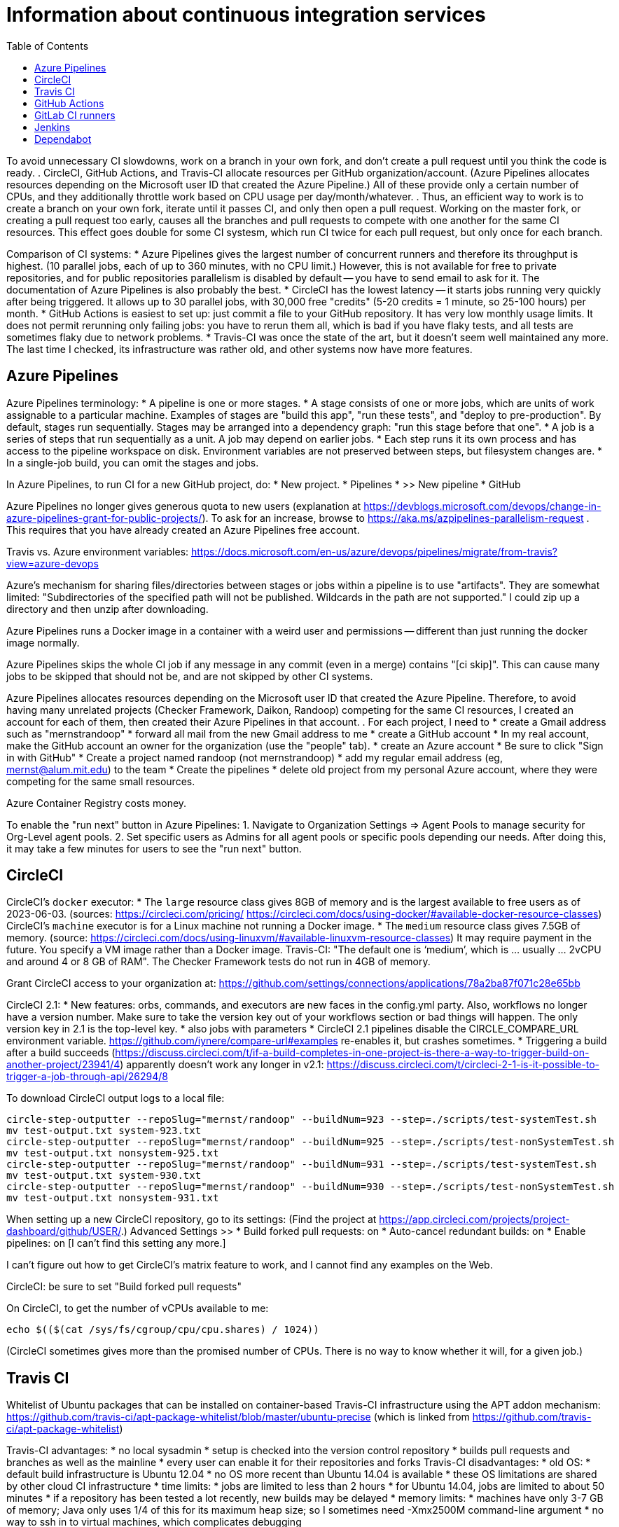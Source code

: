 = Information about continuous integration services
:toc:
:toc-placement: manual

toc::[]


To avoid unnecessary CI slowdowns, work on a branch in your own fork, and
don't create a pull request until you think the code is ready.
.
CircleCI, GitHub Actions, and Travis-CI allocate resources per GitHub
organization/account.  (Azure Pipelines allocates resources depending on the
Microsoft user ID that created the Azure Pipeline.)  All of these provide only a
certain number of CPUs, and they additionally throttle work based on CPU usage
per day/month/whatever.
.
Thus, an efficient way to work is to create a branch on your own fork, iterate
until it passes CI, and only then open a pull request.  Working on the master
fork, or creating a pull request too early, causes all the branches and pull
requests to compete with one another for the same CI resources.  This effect
goes double for some CI systesm, which run CI twice for each pull request, but
only once for each branch.

Comparison of CI systems:
 * Azure Pipelines gives the largest number of concurrent runners and therefore
   its throughput is highest.  (10 parallel jobs, each of up to 360 minutes, with no CPU limit.)
   However, this is not available for free to private repositories, and for
   public repositories parallelism is disabled by default -- you have to send
   email to ask for it.  The documentation of Azure Pipelines is also probably
   the best.
 * CircleCI has the lowest latency -- it starts jobs running very quickly after
   being triggered.  It allows up to 30 parallel jobs, with 30,000 free
   "credits" (5-20 credits = 1 minute, so 25-100 hours) per month.
 * GitHub Actions is easiest to set up:  just commit a file to your GitHub
   repository.  It has very low monthly usage limits.  It does not permit
   rerunning only failing jobs:  you have to rerun them all, which is bad if you
   have flaky tests, and all tests are sometimes flaky due to network problems.
 * Travis-CI was once the state of the art, but it doesn't seem well maintained
   any more.  The last time I checked, its infrastructure was rather old, and
   other systems now have more features.


== Azure Pipelines

Azure Pipelines terminology:
 * A pipeline is one or more stages.
 * A stage consists of one or more jobs, which are units of work assignable to a particular machine. 
   Examples of stages are "build this app", "run these tests", and "deploy to pre-production".
   By default, stages run sequentially.
   Stages may be arranged into a dependency graph: "run this stage before that one".
 * A job is a series of steps that run sequentially as a unit.  A job may depend on earlier jobs.
 * Each step runs it its own process and has access to the pipeline workspace on disk.
   Environment variables are not preserved between steps, but filesystem changes are.
 * In a single-job build, you can omit the stages and jobs.

In Azure Pipelines, to run CI for a new GitHub project, do:
 * New project.
 * Pipelines
 * >> New pipeline
 *  GitHub

Azure Pipelines no longer gives generous quota to new users (explanation at https://devblogs.microsoft.com/devops/change-in-azure-pipelines-grant-for-public-projects/).  To ask for an increase, browse to https://aka.ms/azpipelines-parallelism-request .
This requires that you have already created an Azure Pipelines free account.

Travis vs. Azure environment variables:
https://docs.microsoft.com/en-us/azure/devops/pipelines/migrate/from-travis?view=azure-devops

Azure's mechanism for sharing files/directories between stages or jobs
within a pipeline is to use "artifacts".  They are somewhat limited:
"Subdirectories of the specified path will not be published. Wildcards
in the path are not supported."
I could zip up a directory and then unzip after downloading.

Azure Pipelines runs a Docker image in a container with a weird user and
permissions -- different than just running the docker image normally.

Azure Pipelines skips the whole CI job if any message in any commit (even
in a merge) contains "[ci skip]".  This can cause many jobs to be skipped
that should not be, and are not skipped by other CI systems.

Azure Pipelines allocates resources depending on the Microsoft user ID that
created the Azure Pipeline.  Therefore, to avoid having many unrelated
projects (Checker Framework, Daikon, Randoop) competing for the same CI
resources, I created an account for each of them, then created their Azure
Pipelines in that account.
.
For each project, I need to
 * create a Gmail address such as "mernstrandoop"
    * forward all mail from the new Gmail address to me
 * create a GitHub account
    * In my real account, make the GitHub account an owner for the organization (use the "people" tab).
 * create an Azure account
    * Be sure to click "Sign in with GitHub"
    * Create a project named randoop (not mernstrandoop)
    * add my regular email address (eg, mernst@alum.mit.edu) to the team
 * Create the pipelines
    * delete old project from my personal Azure account, where they were competing for the same small resources.

Azure Container Registry costs money.

To enable the "run next" button in Azure Pipelines:
1. Navigate to Organization Settings => Agent Pools to manage security for Org-Level agent pools.
2. Set specific users as Admins for all agent pools or specific pools depending our needs.
After doing this, it may take a few minutes for users to see the "run next" button.


== CircleCI

CircleCI's `docker` executor:
 * The `large` resource class gives 8GB of memory and is the largest available to free users as of 2023-06-03.
   (sources: https://circleci.com/pricing/ https://circleci.com/docs/using-docker/#available-docker-resource-classes)
CircleCI's `machine` executor is for a Linux machine not running a Docker image.
 * The `medium` resource class gives 7.5GB of memory.
   (source: https://circleci.com/docs/using-linuxvm/#available-linuxvm-resource-classes)
   It may require payment in the future.  You specify a VM image rather than a Docker image.
Travis-CI:  "The default one is ‘medium’, which is ... usually ... 2vCPU and around 4 or 8 GB of RAM".
The Checker Framework tests do not run in 4GB of memory.

Grant CircleCI access to your organization at:
https://github.com/settings/connections/applications/78a2ba87f071c28e65bb

CircleCI 2.1:
 * New features:  orbs, commands, and executors are new faces in the config.yml party. Also, workflows no longer have a version number. Make sure to take the version key out of your workflows section or bad things will happen. The only version key in 2.1 is the top-level key.
    * also jobs with parameters
 * CircleCI 2.1 pipelines disable the CIRCLE_COMPARE_URL environment variable.
   https://github.com/iynere/compare-url#examples re-enables it, but crashes sometimes.
 * Triggering a build after a build succeeds (https://discuss.circleci.com/t/if-a-build-completes-in-one-project-is-there-a-way-to-trigger-build-on-another-project/23941/4) apparently doesn't work any longer in v2.1:
   https://discuss.circleci.com/t/circleci-2-1-is-it-possible-to-trigger-a-job-through-api/26294/8

To download CircleCI output logs to a local file:
```
circle-step-outputter --repoSlug="mernst/randoop" --buildNum=923 --step=./scripts/test-systemTest.sh
mv test-output.txt system-923.txt
circle-step-outputter --repoSlug="mernst/randoop" --buildNum=925 --step=./scripts/test-nonSystemTest.sh
mv test-output.txt nonsystem-925.txt
circle-step-outputter --repoSlug="mernst/randoop" --buildNum=931 --step=./scripts/test-systemTest.sh
mv test-output.txt system-930.txt
circle-step-outputter --repoSlug="mernst/randoop" --buildNum=930 --step=./scripts/test-nonSystemTest.sh
mv test-output.txt nonsystem-931.txt
```

When setting up a new CircleCI repository, go to its settings:
(Find the project at https://app.circleci.com/projects/project-dashboard/github/USER/.)
Advanced Settings >>
 * Build forked pull requests: on
 * Auto-cancel redundant builds: on
 * Enable pipelines: on   [I can't find this setting any more.]

I can't figure out how to get CircleCI's matrix feature to work, and I
cannot find any examples on the Web.

CircleCI: be sure to set "Build forked pull requests"

On CircleCI, to get the number of vCPUs available to me:
```
echo $(($(cat /sys/fs/cgroup/cpu/cpu.shares) / 1024))
```
(CircleCI sometimes gives more than the promised number of CPUs.  There is no way to know whether it will, for a given job.)


== Travis CI

Whitelist of Ubuntu packages that can be installed on container-based
Travis-CI infrastructure using the APT addon mechanism:
https://github.com/travis-ci/apt-package-whitelist/blob/master/ubuntu-precise
(which is linked from https://github.com/travis-ci/apt-package-whitelist)

Travis-CI advantages:
 * no local sysadmin
 * setup is checked into the version control repository
 * builds pull requests and branches as well as the mainline
 * every user can enable it for their repositories and forks
Travis-CI disadvantages:
 * old OS:
    * default build infrastructure is Ubuntu 12.04
    * no OS more recent than Ubuntu 14.04 is available
    * these OS limitations are shared by other cloud CI infrastructure
 * time limits:
    * jobs are limited to less than 2 hours
    * for Ubuntu 14.04, jobs are limited to about 50 minutes
    * if a repository has been tested a lot recently, new builds may be delayed
 * memory limits:
    * machines have only 3-7 GB of memory; Java only uses 1/4 of this for its
      maximum heap size; so I sometimes need -Xmx2500M command-line argument
 * no way to ssh in to virtual machines, which complicates debugging

A commit that has `[ci skip]` anywhere in the commit message is ignored by
Travis CI -- Travis does not run the continuous integration build/test
for that commit.

Travis will send email notifications about each broken build.  However, it
will only do so after you have logged in to the Travis website and given it
access to your GitHub account.

In your Travis CI .travis.yml file, it's best not to set the
"notifications" email.  If you do, and someone forks your repository, then
you will get notifications about their broken builds.  There isn't
currently a way to send email to a mailing list only if the failure is on
the main fork, but not on other people's forks.

Bootstrap (originally from Twitter) gives you templates and CSS for
creating "repsonsive" mobile-friendly webpages.

If your job is timing out because there wasn't any output in the last 10
minutes, then try making the `script:` line of your .travis.yml file be:
```
  script: travis_wait 120 ./.travis-build.sh
```
travis_wait can only be used in the .travis.yml file, not in scripts called
by the .travis.yml file.
Calling travis_wait does not extend your timeout, it just prints a message
periodically so your job does not look hung to Travis.
Note that Travis seems to give more time on container-based than legacy infrastructure.

To enable Travis on your fork:
 * Go to travis-ci.org
 * Log in using GitHub
 * You might need to click "refresh"
 * turn on the toggle next to your fork's name
Now, the next time you push, the tests will run.

Travis debug VM:
1. Add
```
- travis_debug
```
as one of the commands in the script block.
1. Send a POST request to /job/:job_id/debug using:
 TOKEN = your API token; see https://github.com/travis-ci/travis.rb#token
 JOB_ID = displayed in the build log after expanding "Build system information"
```
#! /usr/bin/env bash
curl -s -X POST \
  -H "Content-Type: application/json" \
  -H "Accept: application/json" \
  -H "Travis-API-Version: 3" \
  -H "Authorization: token <TOKEN>" \
  -d '{ "quiet": true }' \
  https://api.travis-ci.org/job/<JOB_ID>/debug
```
2. Head back to the web UI and in the log of your job. you should see the
following lines to connect to the VM:
```
Setting up debug tools.
Preparing debug sessions.
Use the following SSH command to access the interactive debugging environment:
ssh ukjiuCEkxBBnRAe32Y8xCH0zj@ny2.tmate.io
```
3. Connect from your computer using SSH into the interactive session, and once
you're done, just type `exit` and your build will terminate.
The job will skip the remaining phases after debug.
Also, please consider removing the build log after you've finished debugging.

To install a different version of Docker on Travis:
```
env:
  global:
   - DOCKER_VERSION="1.9.1-0~trusty"
before_install:
  - sudo apt update
  - sudo apt remove docker-engine -yq
  - sudo apt install docker-engine=$DOCKER_VERSION -yq --no-install-suggests --no-install-recommends --force-yes -o Dpkg::Options::="--force-confnew"
```

For a pull request, Travis-CI tests the branch and the PR merge commit.
These are two different SHAs.

This configuration of Travis cannot run docker; I get "docker: command not found" (though I guess I could install docker, since sudo is enabled):
```
sudo: required
dist: precise
```

Typical invocation of trigger-travis:
```
~/bin/src/trigger-travis/trigger-travis.sh --branch master typetools commons-bcel `cat ~/private/.travis-access-token`
```

Sometimes, the Travis Gradle cache becomes corrupted and must be reset.
Clean the cache at the repository's settings page at https://travis-ci.com/ORG/REPO/caches

What to do if a Travis pull request fails:
Sometimes, your Travis pull request may fail even though your local build passed.
This is usually because Travis performed more tests than you ran locally.
First, examine the error logs, which contain diagnostic output from the failing command.
You can determine which command was run from the logs, or from the .travis.yml file.  (It might itself call some other file, such as .travis-build.sh.)
When there are multiple Travis jobs in a single Travis build, each job runs different commands, or they run the same command with different arguments.  You can determine those commands from the .travis.yml file and run them locally.


== GitHub Actions

GitHub Workflows CI is easy to set up: just commit a file to `.github/workflows/` (e.g., `gradle.yml`).
Beware that the default/suggested setup file only does CI on the master branch!

GitHub Actions offers free 2000 Linux minutes per month for public repositories.
  That's 1 hour per day.
  A macOS minutes costs 10 Linux minutes.
  A Windows minute costs 2 Linux minutes.
  Details at https://help.github.com/en/github/setting-up-and-managing-billing-and-payments-on-github/about-billing-for-github-packages .
Each virtual machine has a 2-core CPU with 7 GB of RAM
  Details at https://help.github.com/en/actions/reference/virtual-environments-for-github-hosted-runners .

GitHub Actions is problematic if you have flaky jobs.
 * GitHub Actions halts all jobs if any job fails.
 * GitHub Actions offers only a "Re-run all jobs" option,
   but no "Re-run failing jobs" option.  That means that if a job is flaky, it is
   expensive to re-run it.  Furthermore, starting lots of jobs at exactly the same
   time can *cause* flakiness as they all attempt to retrieve the same network
   resource, so on the re-run, the same or a different job may fail.


== GitLab CI runners

GitLab CI coordinates runners, farms out work to them, and keeps track build histories and whatnot, but doesn't do the build itself.
To use GitLab CI (continuous integration):
 * In your project settings, enable the "Builds" feature.
 * Click "Save changes"
 * The page now shows a "CI token", which you can use to register a job runner for your project.
 * Set up a runner.  If the GitLab server does not provide any shared runners, then set up a specific runner on another computer.  Navigate to "Settings >> Runners", and also see https://gitlab.com/gitlab-org/gitlab-ci-multi-runner

To register a GitLab CI multi-runner:
```
  gitlab-ci-multi-runner register --config=/etc/gitlab-runner/config.toml
```
Get the token it requests from your project's runners page.
As long as you pass in --config, the runner is automatically started;
you can ignore the output that tells you to start it.
Also go to the project's Settings > Services > Builds emails, to set an
email address for notification of failed builds.
To unregister a multi-runner:
```
  gitlab-ci-multi-runner unregister --token=<the runners token, which you can from the runners page on your project> 
```


== Jenkins

To give a new user permissions/privileges in Jenkins:
1. Find the Jenkins user name for the user:
  Go to (e.g.) http://tern.cs.washington.edu:8080/
  -> Manage Jenkins
  -> Manage Users (second to last option)
  We should request everybody from CSE to use their CSE account name.
2. Go to http://tern.cs.washington.edu:8080/
  -> Manage Jenkins
  -> Configure Global Security (second option)
  Now either look for whether that user is already present and adjust the
  privileges.
  Or add the user name into the small "User/group to add" box and then
  adjust the privileges.

== Dependabot

Dependabot runs on forks, which is irritating.
The workaround for now is to delete the fork and re-create it without enabling Dependabot security updates.
Or, use Renovate instead.
